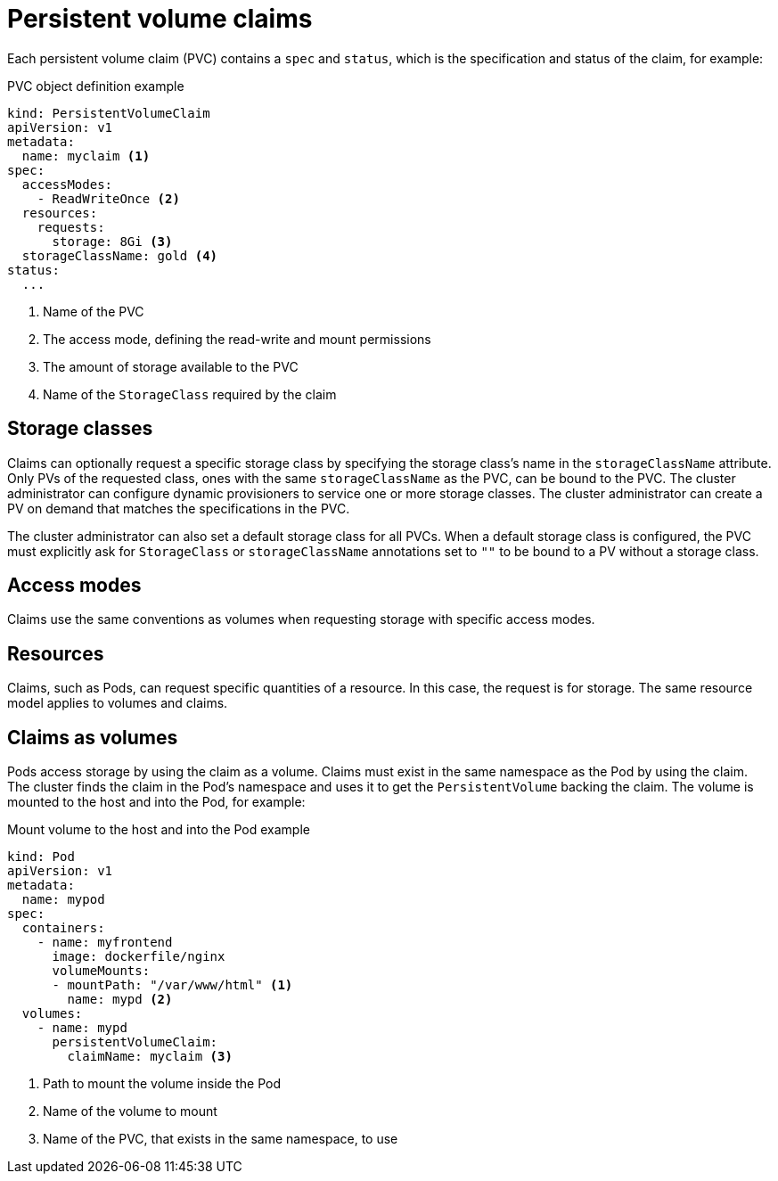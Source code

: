 // Module included in the following assemblies:
//
// * storage/understanding-persistent-storage.adoc

[id="persistent-volume-claims_{context}"]
= Persistent volume claims

Each persistent volume claim (PVC) contains a `spec` and `status`, which
is the specification and status of the claim, for example:

.PVC object definition example
[source,yaml]
----
kind: PersistentVolumeClaim
apiVersion: v1
metadata:
  name: myclaim <1>
spec:
  accessModes:
    - ReadWriteOnce <2>
  resources:
    requests:
      storage: 8Gi <3>
  storageClassName: gold <4>
status:
  ...
----
<1> Name of the PVC
<2> The access mode, defining the read-write and mount permissions
<3> The amount of storage available to the PVC
<4> Name of the `StorageClass` required by the claim

[id="pvc-storage-class_{context}"]
== Storage classes

Claims can optionally request a specific storage class by specifying the
storage class's name in the `storageClassName` attribute. Only PVs of the
requested class, ones with the same `storageClassName` as the PVC, can be
bound to the PVC. The cluster administrator can configure dynamic
provisioners to service one or more storage classes. The cluster
administrator can create a PV on demand  that matches the specifications
in the PVC.

The cluster administrator can also set a default storage class for all PVCs.
When a default storage class is configured, the PVC must explicitly ask for
`StorageClass` or `storageClassName` annotations set to `""` to be bound
to a PV without a storage class.

[id="pvc-access-modes_{context}"]
== Access modes

Claims use the same conventions as volumes when requesting storage with
specific access modes.

[id="pvc-resources_{context}"]
== Resources

Claims, such as Pods, can request specific quantities of a resource. In
this case, the request is for storage. The same resource model applies to
volumes and claims.

[id="pvc-claims-as-volumes_{context}"]
== Claims as volumes

Pods access storage by using the claim as a volume. Claims must exist in the
same namespace as the Pod by using the claim. The cluster finds the claim
in the Pod's namespace and uses it to get the `PersistentVolume` backing
the claim. The volume is mounted to the host and into the Pod, for example:

.Mount volume to the host and into the Pod example
[source,yaml]
----
kind: Pod
apiVersion: v1
metadata:
  name: mypod
spec:
  containers:
    - name: myfrontend
      image: dockerfile/nginx
      volumeMounts:
      - mountPath: "/var/www/html" <1>
        name: mypd <2>
  volumes:
    - name: mypd
      persistentVolumeClaim:
        claimName: myclaim <3>
----
<1> Path to mount the volume inside the Pod
<2> Name of the volume to mount
<3> Name of the PVC, that exists in the same namespace, to use
